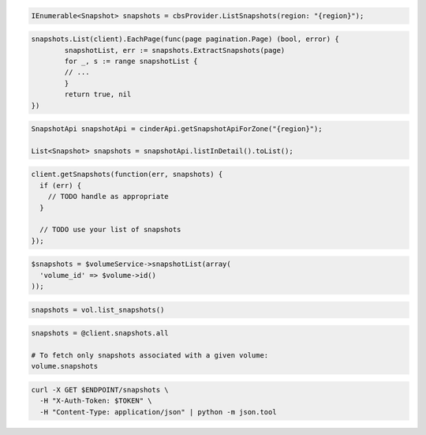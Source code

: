 .. code-block:: csharp

  IEnumerable<Snapshot> snapshots = cbsProvider.ListSnapshots(region: "{region}");

.. code-block:: go

	snapshots.List(client).EachPage(func(page pagination.Page) (bool, error) {
		snapshotList, err := snapshots.ExtractSnapshots(page)
		for _, s := range snapshotList {
		// ...
		}
		return true, nil
	})

.. code-block:: java

  SnapshotApi snapshotApi = cinderApi.getSnapshotApiForZone("{region}");

  List<Snapshot> snapshots = snapshotApi.listInDetail().toList();

.. code-block:: javascript

  client.getSnapshots(function(err, snapshots) {
    if (err) {
      // TODO handle as appropriate
    }

    // TODO use your list of snapshots
  });

.. code-block:: php

  $snapshots = $volumeService->snapshotList(array(
    'volume_id' => $volume->id()
  ));

.. code-block:: python

  snapshots = vol.list_snapshots()

.. code-block:: ruby

  snapshots = @client.snapshots.all

  # To fetch only snapshots associated with a given volume:
  volume.snapshots

.. code-block:: sh

  curl -X GET $ENDPOINT/snapshots \
    -H "X-Auth-Token: $TOKEN" \
    -H "Content-Type: application/json" | python -m json.tool

